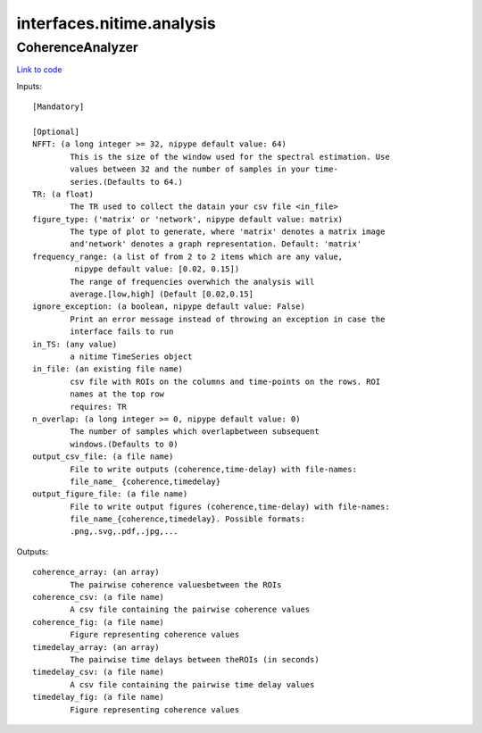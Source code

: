 .. AUTO-GENERATED FILE -- DO NOT EDIT!

interfaces.nitime.analysis
==========================


.. _nipype.interfaces.nitime.analysis.CoherenceAnalyzer:


.. index:: CoherenceAnalyzer

CoherenceAnalyzer
-----------------

`Link to code <http://github.com/nipy/nipype/tree/ec86b7476/nipype/interfaces/nitime/analysis.py#L96>`__

Inputs::

        [Mandatory]

        [Optional]
        NFFT: (a long integer >= 32, nipype default value: 64)
                This is the size of the window used for the spectral estimation. Use
                values between 32 and the number of samples in your time-
                series.(Defaults to 64.)
        TR: (a float)
                The TR used to collect the datain your csv file <in_file>
        figure_type: ('matrix' or 'network', nipype default value: matrix)
                The type of plot to generate, where 'matrix' denotes a matrix image
                and'network' denotes a graph representation. Default: 'matrix'
        frequency_range: (a list of from 2 to 2 items which are any value,
                 nipype default value: [0.02, 0.15])
                The range of frequencies overwhich the analysis will
                average.[low,high] (Default [0.02,0.15]
        ignore_exception: (a boolean, nipype default value: False)
                Print an error message instead of throwing an exception in case the
                interface fails to run
        in_TS: (any value)
                a nitime TimeSeries object
        in_file: (an existing file name)
                csv file with ROIs on the columns and time-points on the rows. ROI
                names at the top row
                requires: TR
        n_overlap: (a long integer >= 0, nipype default value: 0)
                The number of samples which overlapbetween subsequent
                windows.(Defaults to 0)
        output_csv_file: (a file name)
                File to write outputs (coherence,time-delay) with file-names:
                file_name_ {coherence,timedelay}
        output_figure_file: (a file name)
                File to write output figures (coherence,time-delay) with file-names:
                file_name_{coherence,timedelay}. Possible formats:
                .png,.svg,.pdf,.jpg,...

Outputs::

        coherence_array: (an array)
                The pairwise coherence valuesbetween the ROIs
        coherence_csv: (a file name)
                A csv file containing the pairwise coherence values
        coherence_fig: (a file name)
                Figure representing coherence values
        timedelay_array: (an array)
                The pairwise time delays between theROIs (in seconds)
        timedelay_csv: (a file name)
                A csv file containing the pairwise time delay values
        timedelay_fig: (a file name)
                Figure representing coherence values
